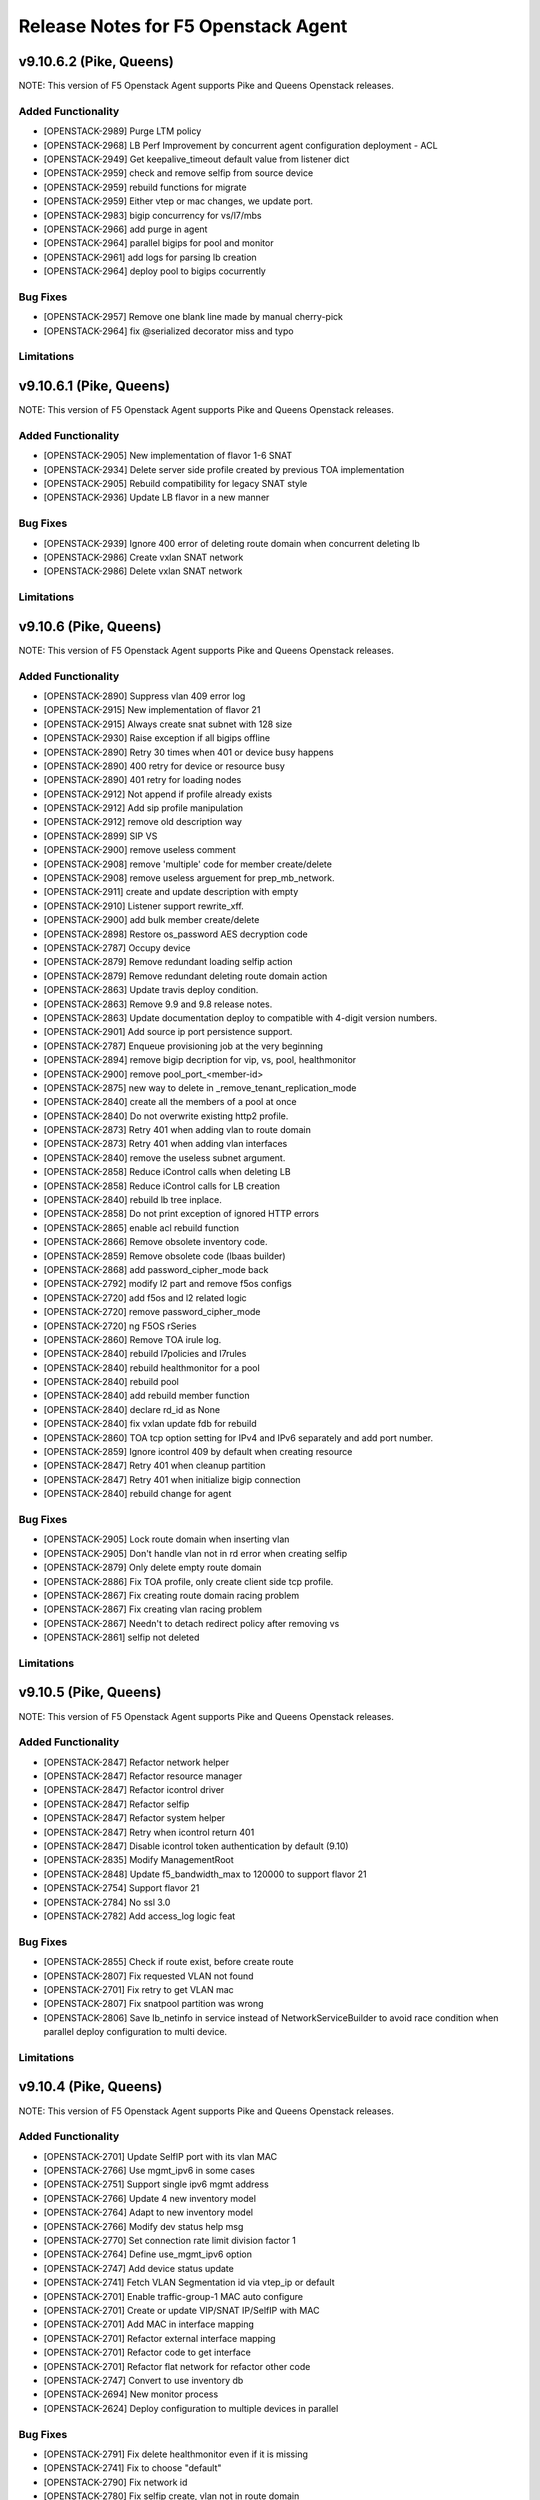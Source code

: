 .. index:: Release Notes

.. _Release Notes:

Release Notes for F5 Openstack Agent
====================================

v9.10.6.2 (Pike, Queens)
--------------------------------------------
NOTE: This version of F5 Openstack Agent supports Pike and Queens Openstack releases.

Added Functionality
```````````````````
* [OPENSTACK-2989] Purge LTM policy
* [OPENSTACK-2968] LB Perf Improvement by concurrent agent configuration deployment - ACL
* [OPENSTACK-2949] Get keepalive_timeout default value from listener dict
* [OPENSTACK-2959] check and remove selfip from source device
* [OPENSTACK-2959] rebuild functions for migrate
* [OPENSTACK-2959] Either vtep or mac changes, we update port.
* [OPENSTACK-2983] bigip concurrency for vs/l7/mbs
* [OPENSTACK-2966] add purge in agent
* [OPENSTACK-2964] parallel bigips for pool and monitor
* [OPENSTACK-2961] add logs for parsing lb creation
* [OPENSTACK-2964] deploy pool to bigips cocurrently

Bug Fixes
`````````
* [OPENSTACK-2957] Remove one blank line made by manual cherry-pick
* [OPENSTACK-2964] fix @serialized decorator miss and typo

Limitations
```````````

v9.10.6.1 (Pike, Queens)
--------------------------------------------
NOTE: This version of F5 Openstack Agent supports Pike and Queens Openstack releases.

Added Functionality
```````````````````
* [OPENSTACK-2905] New implementation of flavor 1-6 SNAT
* [OPENSTACK-2934] Delete server side profile created by previous TOA implementation
* [OPENSTACK-2905] Rebuild compatibility for legacy SNAT style
* [OPENSTACK-2936] Update LB flavor in a new manner

Bug Fixes
`````````
* [OPENSTACK-2939] Ignore 400 error of deleting route domain when concurrent deleting lb
* [OPENSTACK-2986] Create vxlan SNAT network
* [OPENSTACK-2986] Delete vxlan SNAT network

Limitations
```````````

v9.10.6 (Pike, Queens)
--------------------------------------------
NOTE: This version of F5 Openstack Agent supports Pike and Queens Openstack releases.

Added Functionality
```````````````````
*  [OPENSTACK-2890] Suppress vlan 409 error log
*  [OPENSTACK-2915] New implementation of flavor 21
*  [OPENSTACK-2915] Always create snat subnet with 128 size
*  [OPENSTACK-2930] Raise exception if all bigips offline
*  [OPENSTACK-2890] Retry 30 times when 401 or device busy happens
*  [OPENSTACK-2890] 400 retry for device or resource busy
*  [OPENSTACK-2890] 401 retry for loading nodes
*  [OPENSTACK-2912] Not append if profile already exists
*  [OPENSTACK-2912] Add sip profile manipulation
*  [OPENSTACK-2912] remove old description way
*  [OPENSTACK-2899] SIP VS
*  [OPENSTACK-2900] remove useless comment
*  [OPENSTACK-2908] remove 'multiple' code for member create/delete
*  [OPENSTACK-2908] remove useless arguement for prep_mb_network.
*  [OPENSTACK-2911] create and update description with empty
*  [OPENSTACK-2910] Listener support rewrite_xff.
*  [OPENSTACK-2900] add bulk member create/delete
*  [OPENSTACK-2898] Restore os_password AES decryption code
*  [OPENSTACK-2787] Occupy device
*  [OPENSTACK-2879] Remove redundant loading selfip action
*  [OPENSTACK-2879] Remove redundant deleting route domain action
*  [OPENSTACK-2863] Update travis deploy condition.
*  [OPENSTACK-2863] Remove 9.9 and 9.8 release notes.
*  [OPENSTACK-2863] Update documentation deploy to compatible with 4-digit version numbers.
*  [OPENSTACK-2901] Add source ip port persistence support.
*  [OPENSTACK-2787] Enqueue provisioning job at the very beginning
*  [OPENSTACK-2894] remove bigip decription for vip, vs, pool, healthmonitor
*  [OPENSTACK-2900] remove pool_port_<member-id>
*  [OPENSTACK-2875] new way to delete in _remove_tenant_replication_mode
*  [OPENSTACK-2840] create all the members of a pool at once
*  [OPENSTACK-2840] Do not overwrite existing http2 profile.
*  [OPENSTACK-2873] Retry 401 when adding vlan to route domain
*  [OPENSTACK-2873] Retry 401 when adding vlan interfaces
*  [OPENSTACK-2840] remove the useless subnet argument.
*  [OPENSTACK-2858] Reduce iControl calls when deleting LB
*  [OPENSTACK-2858] Reduce iControl calls for LB creation
*  [OPENSTACK-2840] rebuild lb tree inplace.
*  [OPENSTACK-2858] Do not print exception of ignored HTTP errors
*  [OPENSTACK-2865] enable acl rebuild function
*  [OPENSTACK-2866] Remove obsolete inventory code.
*  [OPENSTACK-2859] Remove obsolete code (lbaas builder)
*  [OPENSTACK-2868] add password_cipher_mode back
*  [OPENSTACK-2792] modify l2 part and remove f5os configs
*  [OPENSTACK-2720] add f5os and l2 related logic
*  [OPENSTACK-2720] remove password_cipher_mode
*  [OPENSTACK-2720] ng F5OS rSeries
*  [OPENSTACK-2860] Remove TOA irule log.
*  [OPENSTACK-2840] rebuild l7policies and l7rules
*  [OPENSTACK-2840] rebuild healthmonitor for a pool
*  [OPENSTACK-2840] rebuild pool
*  [OPENSTACK-2840] add rebuild member function
*  [OPENSTACK-2840] declare rd_id as None
*  [OPENSTACK-2840] fix vxlan update fdb for rebuild
*  [OPENSTACK-2860] TOA tcp option setting for IPv4 and IPv6 separately and add port number.
*  [OPENSTACK-2859] Ignore icontrol 409 by default when creating resource
*  [OPENSTACK-2847] Retry 401 when cleanup partition
*  [OPENSTACK-2847] Retry 401 when initialize bigip connection
*  [OPENSTACK-2840] rebuild change for agent

Bug Fixes
`````````
*  [OPENSTACK-2905] Lock route domain when inserting vlan
*  [OPENSTACK-2905] Don't handle vlan not in rd error when creating selfip
*  [OPENSTACK-2879] Only delete empty route domain
*  [OPENSTACK-2886] Fix TOA profile, only create client side tcp profile.
*  [OPENSTACK-2867] Fix creating route domain racing problem
*  [OPENSTACK-2867] Fix creating vlan racing problem
*  [OPENSTACK-2867] Needn't to detach redirect policy after removing vs
*  [OPENSTACK-2861] selfip not deleted

Limitations
```````````

v9.10.5 (Pike, Queens)
--------------------------------------------
NOTE: This version of F5 Openstack Agent supports Pike and Queens Openstack releases.

Added Functionality
```````````````````
* [OPENSTACK-2847] Refactor network helper
* [OPENSTACK-2847] Refactor resource manager
* [OPENSTACK-2847] Refactor icontrol driver
* [OPENSTACK-2847] Refactor selfip
* [OPENSTACK-2847] Refactor system helper
* [OPENSTACK-2847] Retry when icontrol return 401
* [OPENSTACK-2847] Disable icontrol token authentication by default (9.10)
* [OPENSTACK-2835] Modify ManagementRoot
* [OPENSTACK-2848] Update f5_bandwidth_max to 120000 to support flavor 21
* [OPENSTACK-2754] Support flavor 21
* [OPENSTACK-2784] No ssl 3.0
* [OPENSTACK-2782] Add access_log logic feat

Bug Fixes
`````````
* [OPENSTACK-2855] Check if route exist, before create route
* [OPENSTACK-2807] Fix requested VLAN not found
* [OPENSTACK-2701] Fix retry to get VLAN mac
* [OPENSTACK-2807] Fix snatpool partition was wrong
* [OPENSTACK-2806] Save lb_netinfo in service instead of NetworkServiceBuilder to avoid race condition when parallel deploy configuration to multi device.

Limitations
```````````

v9.10.4 (Pike, Queens)
--------------------------------------------
NOTE: This version of F5 Openstack Agent supports Pike and Queens Openstack releases.

Added Functionality
```````````````````
* [OPENSTACK-2701] Update SelfIP port with its vlan MAC
* [OPENSTACK-2766] Use mgmt_ipv6 in some cases
* [OPENSTACK-2751] Support single ipv6 mgmt address
* [OPENSTACK-2766] Update 4 new inventory model
* [OPENSTACK-2764] Adapt to new inventory model
* [OPENSTACK-2766] Modify dev status help msg
* [OPENSTACK-2770] Set connection rate limit division factor 1
* [OPENSTACK-2764] Define use_mgmt_ipv6 option
* [OPENSTACK-2747] Add device status update
* [OPENSTACK-2741] Fetch VLAN Segmentation id via vtep_ip or default
* [OPENSTACK-2701] Enable traffic-group-1 MAC auto configure
* [OPENSTACK-2701] Create or update VIP/SNAT IP/SelfIP with MAC
* [OPENSTACK-2701] Add MAC in interface mapping
* [OPENSTACK-2701] Refactor external interface mapping
* [OPENSTACK-2701] Refactor code to get interface
* [OPENSTACK-2701] Refactor flat network for refactor other code
* [OPENSTACK-2747] Convert to use inventory db
* [OPENSTACK-2694] New monitor process
* [OPENSTACK-2624] Deploy configuration to multiple devices in parallel

Bug Fixes
`````````
* [OPENSTACK-2791] Fix delete healthmonitor even if it is missing
* [OPENSTACK-2741] Fix to choose "default"
* [OPENSTACK-2790] Fix network id
* [OPENSTACK-2780] Fix selfip create, vlan not in route domain
* [OPENSTACK-2751] Input agent conf param when initialize bigip device
* [OPENSTACK-2701] Cannot get length from python None type

Limitations
```````````

v9.10.3 (Pike, Queens)
--------------------------------------------
NOTE: This version of F5 Openstack Agent supports Pike and Queens Openstack releases.

Added Functionality
```````````````````
* [OPENSTACK-2697] Make the onboard command line argument format uniform
* [OPENSTACK-2621] Change ACL functions for NG
* [OPENSTACK-2682] add external network mapping for bigip-onboard
* [OPENSTACK-2646] Multi-zone agent

Bug Fixes
`````````
* [OPENSTACK-2624] Fix python 3 error in travis
* [OPENSTACK-2666] fix: create client tcp profile when set keepalive_timeout
* [OPENSTACK-2654] fix bigip-onboard refresh when fail to connect BIG-IP
* [OPENSTACK-2646] Fix rate limit debug log

Limitations
```````````

v9.10.2 (Pike, Queens)
--------------------------------------------
NOTE: This version of F5 Openstack Agent supports Pike and Queens Openstack releases.

Added Functionality
```````````````````
* [OPENSTACK-2610] Listener support proxy protocol
* [OPENSTACK-2441] Listener support keepalive_timeout
* [OPENSTACK-2638] Enable iControl token authentication
* [OPENSTACK-2603] Encrypt bigip username and password
* [OPENSTACK-2573] Encode and decode username and password of bigip
* [OPENSTACK-2571] Optimize creating member performance
* [OPENSTACK-2571] Optimize deleting member performance

Bug Fixes
`````````
* [OPENSTACK-2632] Fix when update http2 filtered clientside tcp profile
* [OPENSTACK-2571] Append route domain id to member node name
* [OPENSTACK-2571] Fix member route domain

Limitations
```````````

v9.10.1 (Pike, Queens)
--------------------------------------------
NOTE: This version of F5 Openstack Agent supports Pike and Queens Openstack releases.

Added Functionality
```````````````````
* [OPENSTACK-2557] Do not update mac automatically
* [OPENSTACK-2587] Upgrade to python sdk 3.0.11.5
* [OPENSTACK-2557] Clean f5_snat_addresses_per_subnet configuration option
* [OPENSTACK-2557] Clean f5_ha_type configuration
* [OPENSTACK-2557] Clean some configuration options
* [OPENSTACK-2557] Persist configuration periodically
* [OPENSTACK-2557] Update mac and refresh all
* [OPENSTACK-2522] Remove bigip driver init and connection
* [OPENSTACK-2522] Update mac for NG
* [OPENSTACK-2522] Update mac
* [OPENSTACK-2557] Fix resource pending
* [OPENSTACK-2558] Member state collect
* [OPENSTACK-2557] Mac address update
* [OPENSTACK-2558] Collect member stats
* [OPENSTACK-2559] Remove periodic config save
* [OPENSTACK-2559] Remove vlan_binding
* [OPENSTACK-2559] Replace get_all_bigips in network_service.py
* [OPENSTACK-2559] Remove get bigip hosts
* [OPENSTACK-2559] Remove vcmp configuration in l2_service
* [OPENSTACK-2559] Remove get_bigip()
* [OPENSTACK-2559] Remove unused purge_orphaned_nodes to avoid get_bigip()
* [OPENSTACK-2559] Remove vcmp init to avoid calling get_bigip()
* [OPENSTACK-2559] Remove some info of agent configuration
* [OPENSTACK-2557] Adjust bigip-board command
* [OPENSTACK-2559] Remove agent set admin_state_up
* [OPENSTACK-2559] Agent uses driver bigip info to configure bigip
* [OPENSTACK-2559] Purge bigip connection
* [OPENSTACK-2559] Purge periodic-scrub
* [OPENSTACK-2559] Purge periodic-resync
* [OPENSTACK-2559] Purge service sync code
* [OPENSTACK-2559] Purge bigip recover code
* [OPENSTACK-2531] bigip-onboard CLI
* [OPENSTACK-2566] Reserve one floating ip in large snat subnet
* [OPENSTACK-2532] Bump up version number
* [OPENSTACK-2533] Purge ESD
* [OPENSTACK-2533] Remove agent manager

Bug Fixes
`````````
* [OPENSTACK-2587] Ignore 404 for selfip deleting
* [OPENSTACK-2552] Change log level for deleting lbs
* [OPENSTACK-2552] Add snat port NoneType check
* [OPENSTACK-2548] Check unavaliable flavors
* [OPENSTACK-2548] Server check flavor, when client not to do it

Limitations
```````````
